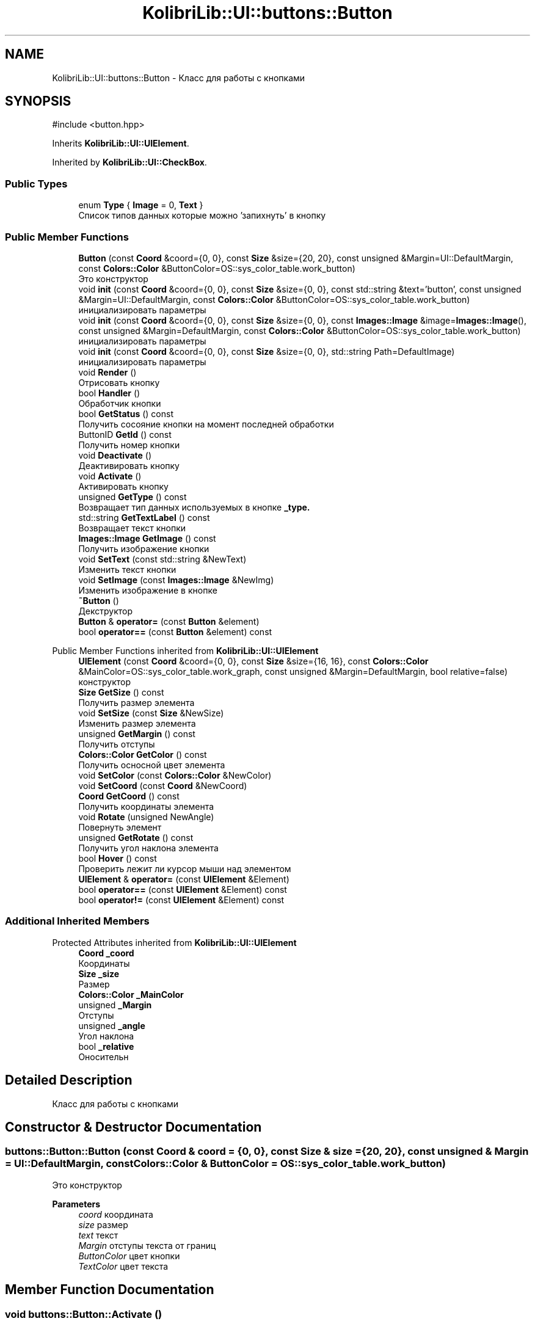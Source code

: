 .TH "KolibriLib::UI::buttons::Button" 3 "KolibriLib" \" -*- nroff -*-
.ad l
.nh
.SH NAME
KolibriLib::UI::buttons::Button \- Класс для работы с кнопками  

.SH SYNOPSIS
.br
.PP
.PP
\fR#include <button\&.hpp>\fP
.PP
Inherits \fBKolibriLib::UI::UIElement\fP\&.
.PP
Inherited by \fBKolibriLib::UI::CheckBox\fP\&.
.SS "Public Types"

.in +1c
.ti -1c
.RI "enum \fBType\fP { \fBImage\fP = 0, \fBText\fP }"
.br
.RI "Список типов данных которые можно 'запихнуть' в кнопку "
.in -1c
.SS "Public Member Functions"

.in +1c
.ti -1c
.RI "\fBButton\fP (const \fBCoord\fP &coord={0, 0}, const \fBSize\fP &size={20, 20}, const unsigned &Margin=UI::DefaultMargin, const \fBColors::Color\fP &ButtonColor=OS::sys_color_table\&.work_button)"
.br
.RI "Это конструктор "
.ti -1c
.RI "void \fBinit\fP (const \fBCoord\fP &coord={0, 0}, const \fBSize\fP &size={0, 0}, const std::string &text='button', const unsigned &Margin=UI::DefaultMargin, const \fBColors::Color\fP &ButtonColor=OS::sys_color_table\&.work_button)"
.br
.RI "инициализировать параметры "
.ti -1c
.RI "void \fBinit\fP (const \fBCoord\fP &coord={0, 0}, const \fBSize\fP &size={0, 0}, const \fBImages::Image\fP &image=\fBImages::Image\fP(), const unsigned &Margin=DefaultMargin, const \fBColors::Color\fP &ButtonColor=OS::sys_color_table\&.work_button)"
.br
.RI "инициализировать параметры "
.ti -1c
.RI "void \fBinit\fP (const \fBCoord\fP &coord={0, 0}, const \fBSize\fP &size={0, 0}, std::string Path=DefaultImage)"
.br
.RI "инициализировать параметры "
.ti -1c
.RI "void \fBRender\fP ()"
.br
.RI "Отрисовать кнопку "
.ti -1c
.RI "bool \fBHandler\fP ()"
.br
.RI "Обработчик кнопки "
.ti -1c
.RI "bool \fBGetStatus\fP () const"
.br
.RI "Получить сосояние кнопки на момент последней обработки "
.ti -1c
.RI "ButtonID \fBGetId\fP () const"
.br
.RI "Получить номер кнопки "
.ti -1c
.RI "void \fBDeactivate\fP ()"
.br
.RI "Деактивировать кнопку "
.ti -1c
.RI "void \fBActivate\fP ()"
.br
.RI "Активировать кнопку "
.ti -1c
.RI "unsigned \fBGetType\fP () const"
.br
.RI "Возвращает тип данных используемых в кнопке \fB_type\&.\fP"
.ti -1c
.RI "std::string \fBGetTextLabel\fP () const"
.br
.RI "Возвращает текст кнопки "
.ti -1c
.RI "\fBImages::Image\fP \fBGetImage\fP () const"
.br
.RI "Получить изображение кнопки "
.ti -1c
.RI "void \fBSetText\fP (const std::string &NewText)"
.br
.RI "Изменить текст кнопки "
.ti -1c
.RI "void \fBSetImage\fP (const \fBImages::Image\fP &NewImg)"
.br
.RI "Изменить изображение в кнопке "
.ti -1c
.RI "\fB~Button\fP ()"
.br
.RI "Декструктор "
.ti -1c
.RI "\fBButton\fP & \fBoperator=\fP (const \fBButton\fP &element)"
.br
.ti -1c
.RI "bool \fBoperator==\fP (const \fBButton\fP &element) const"
.br
.in -1c

Public Member Functions inherited from \fBKolibriLib::UI::UIElement\fP
.in +1c
.ti -1c
.RI "\fBUIElement\fP (const \fBCoord\fP &coord={0, 0}, const \fBSize\fP &size={16, 16}, const \fBColors::Color\fP &MainColor=OS::sys_color_table\&.work_graph, const unsigned &Margin=DefaultMargin, bool relative=false)"
.br
.RI "конструктор "
.ti -1c
.RI "\fBSize\fP \fBGetSize\fP () const"
.br
.RI "Получить размер элемента "
.ti -1c
.RI "void \fBSetSize\fP (const \fBSize\fP &NewSize)"
.br
.RI "Изменить размер элемента "
.ti -1c
.RI "unsigned \fBGetMargin\fP () const"
.br
.RI "Получить отступы "
.ti -1c
.RI "\fBColors::Color\fP \fBGetColor\fP () const"
.br
.RI "Получить осносной цвет элемента "
.ti -1c
.RI "void \fBSetColor\fP (const \fBColors::Color\fP &NewColor)"
.br
.ti -1c
.RI "void \fBSetCoord\fP (const \fBCoord\fP &NewCoord)"
.br
.ti -1c
.RI "\fBCoord\fP \fBGetCoord\fP () const"
.br
.RI "Получить координаты элемента "
.ti -1c
.RI "void \fBRotate\fP (unsigned NewAngle)"
.br
.RI "Повернуть элемент "
.ti -1c
.RI "unsigned \fBGetRotate\fP () const"
.br
.RI "Получить угол наклона элемента "
.ti -1c
.RI "bool \fBHover\fP () const"
.br
.RI "Проверить лежит ли курсор мыши над элементом "
.ti -1c
.RI "\fBUIElement\fP & \fBoperator=\fP (const \fBUIElement\fP &Element)"
.br
.ti -1c
.RI "bool \fBoperator==\fP (const \fBUIElement\fP &Element) const"
.br
.ti -1c
.RI "bool \fBoperator!=\fP (const \fBUIElement\fP &Element) const"
.br
.in -1c
.SS "Additional Inherited Members"


Protected Attributes inherited from \fBKolibriLib::UI::UIElement\fP
.in +1c
.ti -1c
.RI "\fBCoord\fP \fB_coord\fP"
.br
.RI "Координаты "
.ti -1c
.RI "\fBSize\fP \fB_size\fP"
.br
.RI "Размер "
.ti -1c
.RI "\fBColors::Color\fP \fB_MainColor\fP"
.br
.ti -1c
.RI "unsigned \fB_Margin\fP"
.br
.RI "Отступы "
.ti -1c
.RI "unsigned \fB_angle\fP"
.br
.RI "Угол наклона "
.ti -1c
.RI "bool \fB_relative\fP"
.br
.RI "Оносительн "
.in -1c
.SH "Detailed Description"
.PP 
Класс для работы с кнопками 
.SH "Constructor & Destructor Documentation"
.PP 
.SS "buttons::Button::Button (const \fBCoord\fP & coord = \fR{0, 0}\fP, const \fBSize\fP & size = \fR{20, 20}\fP, const unsigned & Margin = \fRUI::DefaultMargin\fP, const \fBColors::Color\fP & ButtonColor = \fROS::sys_color_table\&.work_button\fP)"

.PP
Это конструктор 
.PP
\fBParameters\fP
.RS 4
\fIcoord\fP координата 
.br
\fIsize\fP размер 
.br
\fItext\fP текст 
.br
\fIMargin\fP отступы текста от границ 
.br
\fIButtonColor\fP цвет кнопки 
.br
\fITextColor\fP цвет текста 
.RE
.PP

.SH "Member Function Documentation"
.PP 
.SS "void buttons::Button::Activate ()"

.PP
Активировать кнопку 
.SS "функции \fBвозвращает кнопку в рабочее состояние\fP"

.SS "void buttons::Button::Deactivate ()"

.PP
Деактивировать кнопку 
.SS "функция может выполнятся очень долго, если вы уже создали довольно много кнопок\&. Это становится действительно важно когда у вас объявленно более 2000 кнопок"
.SS "Деактивированном состоянии кнопка 'Не нажимается', а её \fBстановится не действительным\fP"

.SS "buttons::ButtonID buttons::Button::GetId () const"

.PP
Получить номер кнопки 
.PP
\fBReturns\fP
.RS 4
\fB_id\fP
.RE
.PP

.SS "\fBImages::Image\fP buttons::Button::GetImage () const"

.PP
Получить изображение кнопки 
.PP
\fBReturns\fP
.RS 4
Функция возвращает \fB_img\fP
.RE
.PP

.SS "bool buttons::Button::GetStatus () const"

.PP
Получить сосояние кнопки на момент последней обработки 
.PP
\fBReturns\fP
.RS 4
\fB_status\fP
.RE
.PP

.SS "std::string buttons::Button::GetTextLabel () const"

.PP
Возвращает текст кнопки 
.PP
\fBReturns\fP
.RS 4
Функция возвращает \fB_text\fP
.RE
.PP

.SS "unsigned buttons::Button::GetType () const"

.PP
Возвращает тип данных используемых в кнопке \fB_type\&.\fP
.PP
\fBReturns\fP
.RS 4
Функция возвращает \fB:: \fP 
.RE
.PP

.SS "bool buttons::Button::Handler ()"

.PP
Обработчик кнопки 
.PP
\fBReturns\fP
.RS 4
Состояние кнопки(Нажата/Ненажата) 
.RE
.PP
.SS "переменную \fBв true если эта кнопка нажата, иначе false\fP"
.SS "функцию нужно вызывать в цикле, чтобы кнопка работала"

.SS "void buttons::Button::init (const \fBCoord\fP & coord = \fR{0, 0}\fP, const \fBSize\fP & size = \fR{0, 0}\fP, const \fBImages::Image\fP & image = \fR\fBImages::Image\fP()\fP, const unsigned & Margin = \fRDefaultMargin\fP, const \fBColors::Color\fP & ButtonColor = \fROS::sys_color_table\&.work_button\fP)"

.PP
инициализировать параметры 
.PP
\fBParameters\fP
.RS 4
\fIcoord\fP координата 
.br
\fIsize\fP размер 
.br
\fIimage\fP Изображение 
.br
\fIMargin\fP отступы текста от границ 
.br
\fIBackgroundColor\fP цвет кнопки 
.br
\fITextColor\fP цвет текста 
.RE
.PP

.SS "void buttons::Button::init (const \fBCoord\fP & coord = \fR{0, 0}\fP, const \fBSize\fP & size = \fR{0, 0}\fP, const std::string & text = \fR'button'\fP, const unsigned & Margin = \fRUI::DefaultMargin\fP, const \fBColors::Color\fP & ButtonColor = \fROS::sys_color_table\&.work_button\fP)"

.PP
инициализировать параметры 
.PP
\fBParameters\fP
.RS 4
\fIcoord\fP координата 
.br
\fIsize\fP размер 
.br
\fItext\fP текст 
.br
\fIMargin\fP отступы текста от границ 
.br
\fIBackgroundColor\fP цвет кнопки 
.br
\fITextColor\fP цвет текста 
.RE
.PP

.SS "void buttons::Button::init (const \fBCoord\fP & coord = \fR{0, 0}\fP, const \fBSize\fP & size = \fR{0, 0}\fP, std::string Path = \fRDefaultImage\fP)"

.PP
инициализировать параметры 
.PP
\fBParameters\fP
.RS 4
\fIcoord\fP координата 
.br
\fIsize\fP размер 
.br
\fIPath\fP Путь до изображения 
.br
\fIMargin\fP отступы текста от границ 
.br
\fIBackgroundColor\fP цвет кнопки 
.br
\fITextColor\fP цвет текста 
.RE
.PP

.SS "void buttons::Button::SetImage (const \fBImages::Image\fP & NewImg)"

.PP
Изменить изображение в кнопке 
.PP
\fBParameters\fP
.RS 4
\fINewImg\fP Изображение 
.RE
.PP

.SS "void buttons::Button::SetText (const std::string & NewText)"

.PP
Изменить текст кнопки 
.PP
\fBParameters\fP
.RS 4
\fIНовый\fP текст кнопки 
.RE
.PP


.SH "Author"
.PP 
Generated automatically by Doxygen for KolibriLib from the source code\&.
